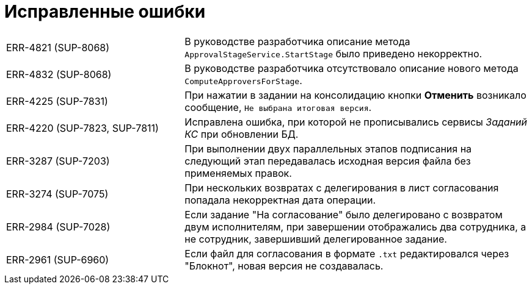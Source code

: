 = Исправленные ошибки

[cols="34,66", frame=none, grid=none]
|===
|ERR-4821 (SUP-8068)
|В руководстве разработчика описание метода `ApprovalStageService.StartStage` было приведено некорректно.

|ERR-4832 (SUP-8068)
|В руководстве разработчика отсутствовало описание нового метода `ComputeApproversForStage`.

|ERR-4225 (SUP-7831)
|При нажатии в задании на консолидацию кнопки *Отменить* возникало сообщение, `Не выбрана итоговая версия`.

|ERR-4220 (SUP-7823, SUP-7811)
|Исправлена ошибка, при которой не прописывались сервисы _Заданий КС_ при обновлении БД.

|ERR-3287 (SUP-7203)
|При выполнении двух параллельных этапов подписания на следующий этап передавалась исходная версия файла без применяемых правок.

|ERR-3274 (SUP-7075)
|При нескольких возвратах c делегирования в лист согласования попадала некорректная дата операции.

|ERR-2984 (SUP-7028)
|Если задание "На согласование" было делегировано с возвратом двум исполнителям, при завершении отображались два сотрудника, а не сотрудник, завершивший делегированное задание.

|ERR-2961 (SUP-6960)
|Если файл для согласования в формате `.txt` редактировался через "Блокнот", новая версия не создавалась.
|===
